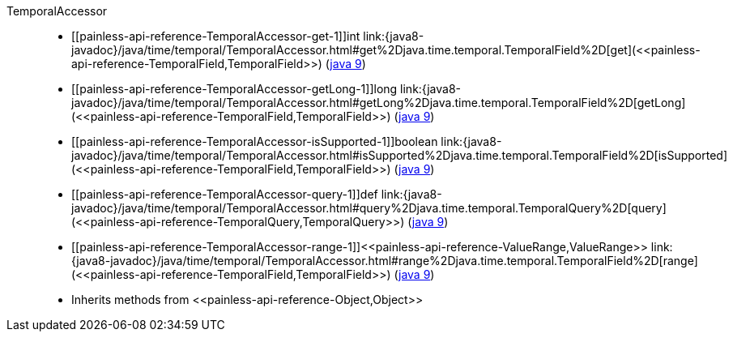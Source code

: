 ////
Automatically generated by PainlessDocGenerator. Do not edit.
Rebuild by running `gradle generatePainlessApi`.
////

[[painless-api-reference-TemporalAccessor]]++TemporalAccessor++::
* ++[[painless-api-reference-TemporalAccessor-get-1]]int link:{java8-javadoc}/java/time/temporal/TemporalAccessor.html#get%2Djava.time.temporal.TemporalField%2D[get](<<painless-api-reference-TemporalField,TemporalField>>)++ (link:{java9-javadoc}/java/time/temporal/TemporalAccessor.html#get%2Djava.time.temporal.TemporalField%2D[java 9])
* ++[[painless-api-reference-TemporalAccessor-getLong-1]]long link:{java8-javadoc}/java/time/temporal/TemporalAccessor.html#getLong%2Djava.time.temporal.TemporalField%2D[getLong](<<painless-api-reference-TemporalField,TemporalField>>)++ (link:{java9-javadoc}/java/time/temporal/TemporalAccessor.html#getLong%2Djava.time.temporal.TemporalField%2D[java 9])
* ++[[painless-api-reference-TemporalAccessor-isSupported-1]]boolean link:{java8-javadoc}/java/time/temporal/TemporalAccessor.html#isSupported%2Djava.time.temporal.TemporalField%2D[isSupported](<<painless-api-reference-TemporalField,TemporalField>>)++ (link:{java9-javadoc}/java/time/temporal/TemporalAccessor.html#isSupported%2Djava.time.temporal.TemporalField%2D[java 9])
* ++[[painless-api-reference-TemporalAccessor-query-1]]def link:{java8-javadoc}/java/time/temporal/TemporalAccessor.html#query%2Djava.time.temporal.TemporalQuery%2D[query](<<painless-api-reference-TemporalQuery,TemporalQuery>>)++ (link:{java9-javadoc}/java/time/temporal/TemporalAccessor.html#query%2Djava.time.temporal.TemporalQuery%2D[java 9])
* ++[[painless-api-reference-TemporalAccessor-range-1]]<<painless-api-reference-ValueRange,ValueRange>> link:{java8-javadoc}/java/time/temporal/TemporalAccessor.html#range%2Djava.time.temporal.TemporalField%2D[range](<<painless-api-reference-TemporalField,TemporalField>>)++ (link:{java9-javadoc}/java/time/temporal/TemporalAccessor.html#range%2Djava.time.temporal.TemporalField%2D[java 9])
* Inherits methods from ++<<painless-api-reference-Object,Object>>++
